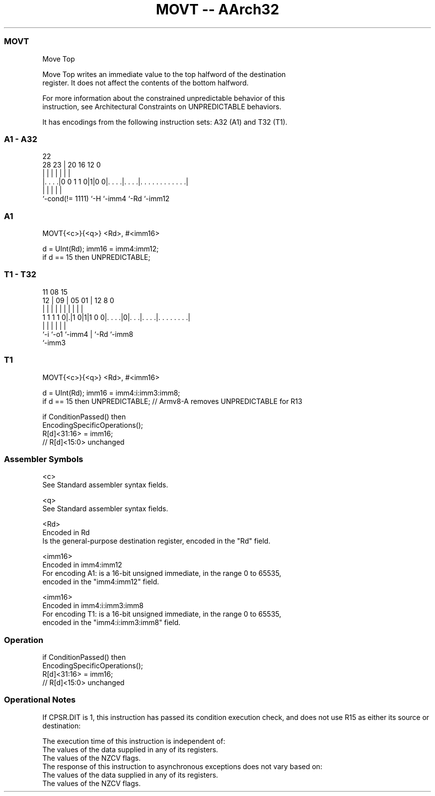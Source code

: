 .nh
.TH "MOVT -- AArch32" "7" " "  "instruction" "general"
.SS MOVT
 Move Top

 Move Top writes an immediate value to the top halfword of the destination
 register. It does not affect the contents of the bottom halfword.

 For more information about the constrained unpredictable behavior of this
 instruction, see Architectural Constraints on UNPREDICTABLE behaviors.


It has encodings from the following instruction sets:  A32 (A1) and  T32 (T1).

.SS A1 - A32
 
                                                                   
                                                                   
                     22                                            
         28        23 |  20      16      12                       0
          |         | |   |       |       |                       |
  |. . . .|0 0 1 1 0|1|0 0|. . . .|. . . .|. . . . . . . . . . . .|
  |                 |     |       |       |
  `-cond(!= 1111)   `-H   `-imm4  `-Rd    `-imm12
  
  
 
.SS A1
 
 MOVT{<c>}{<q>} <Rd>, #<imm16>
 
 d = UInt(Rd);  imm16 = imm4:imm12;
 if d == 15 then UNPREDICTABLE;
.SS T1 - T32
 
                                                                   
                                                                   
             11    08              15                              
           12 |  09 |    05      01 |    12       8               0
            | |   | |     |       | |     |       |               |
   1 1 1 1 0|.|1 0|1|1 0 0|. . . .|0|. . .|. . . .|. . . . . . . .|
            |     |       |         |     |       |
            `-i   `-o1    `-imm4    |     `-Rd    `-imm8
                                    `-imm3
  
  
 
.SS T1
 
 MOVT{<c>}{<q>} <Rd>, #<imm16>
 
 d = UInt(Rd);  imm16 = imm4:i:imm3:imm8;
 if d == 15 then UNPREDICTABLE; // Armv8-A removes UNPREDICTABLE for R13
 
 if ConditionPassed() then
     EncodingSpecificOperations();
     R[d]<31:16> = imm16;
     // R[d]<15:0> unchanged
 

.SS Assembler Symbols

 <c>
  See Standard assembler syntax fields.

 <q>
  See Standard assembler syntax fields.

 <Rd>
  Encoded in Rd
  Is the general-purpose destination register, encoded in the "Rd" field.

 <imm16>
  Encoded in imm4:imm12
  For encoding A1: is a 16-bit unsigned immediate, in the range 0 to 65535,
  encoded in the "imm4:imm12" field.

 <imm16>
  Encoded in imm4:i:imm3:imm8
  For encoding T1: is a 16-bit unsigned immediate, in the range 0 to 65535,
  encoded in the "imm4:i:imm3:imm8" field.



.SS Operation

 if ConditionPassed() then
     EncodingSpecificOperations();
     R[d]<31:16> = imm16;
     // R[d]<15:0> unchanged


.SS Operational Notes

 
 If CPSR.DIT is 1, this instruction has passed its condition execution check, and does not use R15 as either its source or destination: 
 
 The execution time of this instruction is independent of: 
 The values of the data supplied in any of its registers.
 The values of the NZCV flags.
 The response of this instruction to asynchronous exceptions does not vary based on: 
 The values of the data supplied in any of its registers.
 The values of the NZCV flags.

